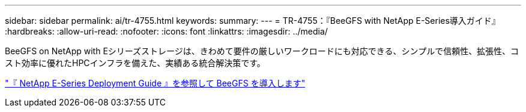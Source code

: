 ---
sidebar: sidebar 
permalink: ai/tr-4755.html 
keywords:  
summary:  
---
= TR-4755：『BeeGFS with NetApp E-Series導入ガイド』
:hardbreaks:
:allow-uri-read: 
:nofooter: 
:icons: font
:linkattrs: 
:imagesdir: ../media/


[role="lead"]
BeeGFS on NetApp with Eシリーズストレージは、きわめて要件の厳しいワークロードにも対応できる、シンプルで信頼性、拡張性、コスト効率に優れたHPCインフラを備えた、実績ある統合解決策です。

link:https://www.netapp.com/us/media/tr-4755.pdf["『 NetApp E-Series Deployment Guide 』を参照して BeeGFS を導入します"^]
